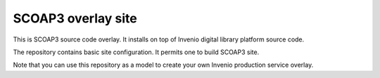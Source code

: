 =================
SCOAP3 overlay site
=================

This is SCOAP3 source code overlay. It installs on top of
Invenio digital library platform source code.

The repository contains basic site configuration. It permits one to build 
SCOAP3 site.

Note that you can use this repository as a model to create your own
Invenio production service overlay.
